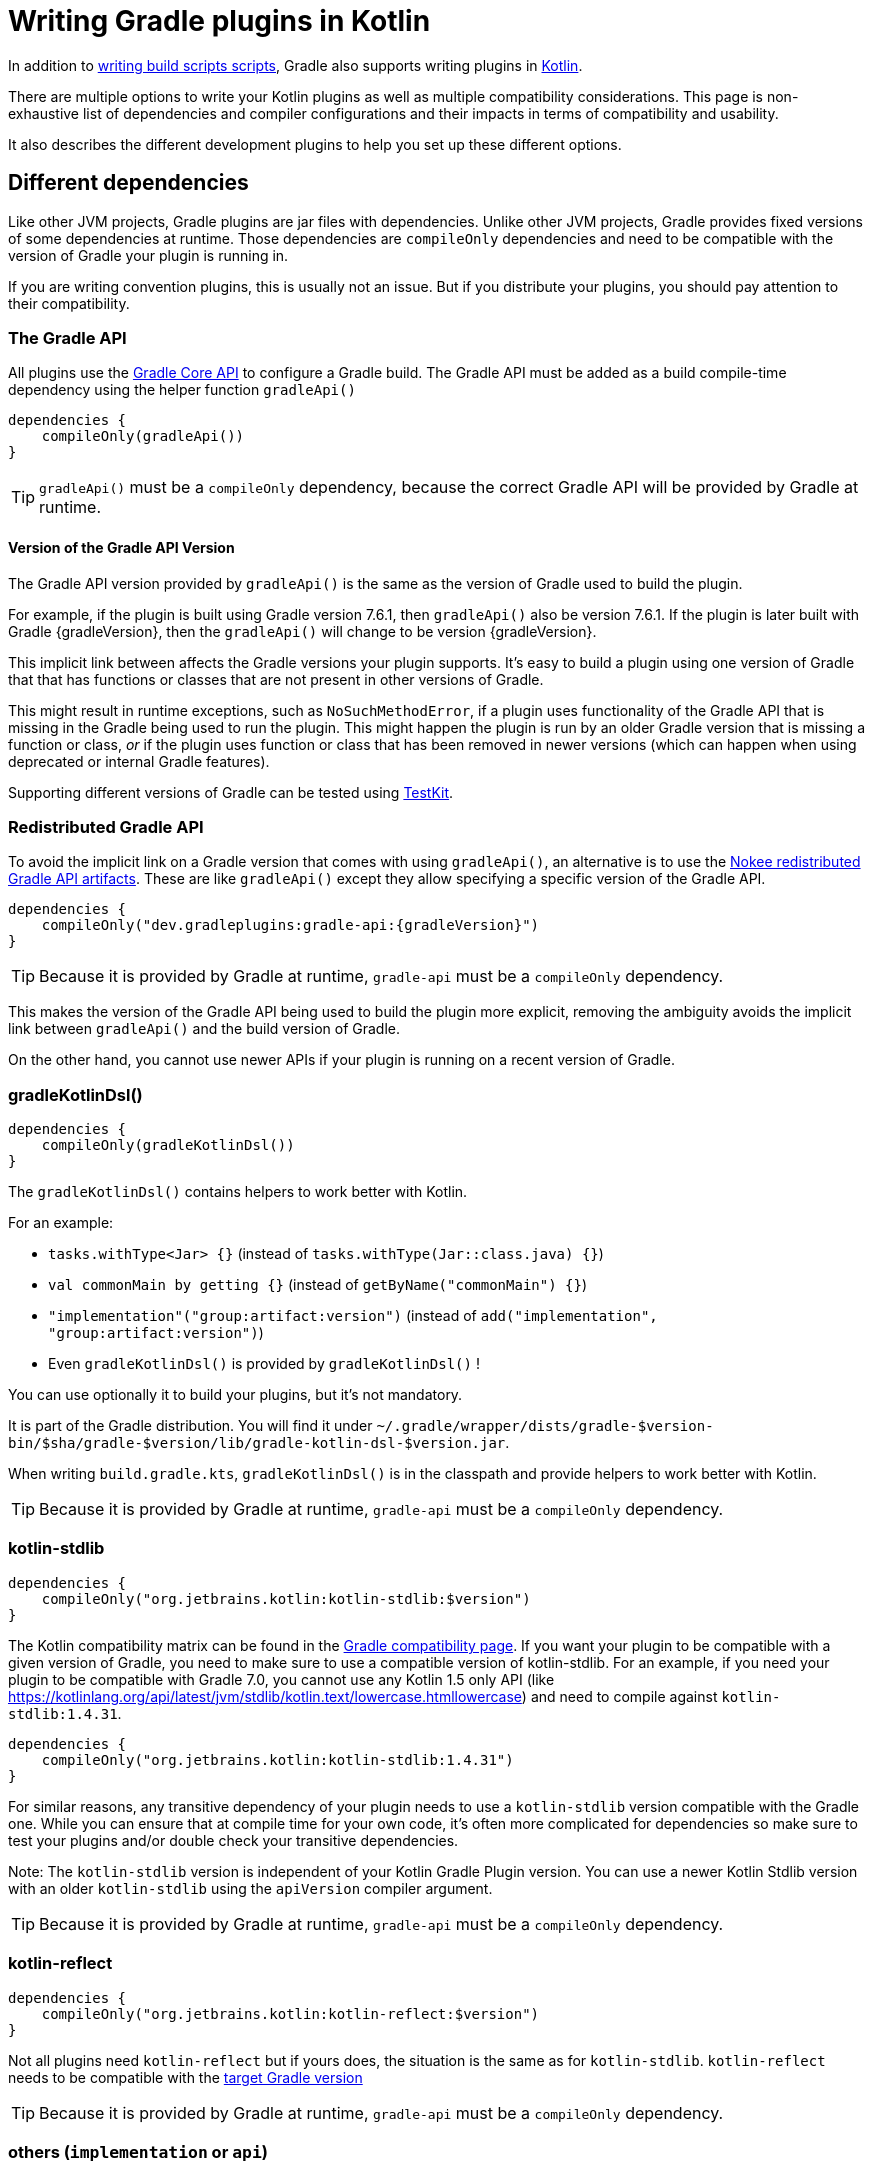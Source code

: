 = Writing Gradle plugins in Kotlin

In addition to <<kotlin_dsl.adoc, writing build scripts scripts>>, Gradle also supports writing plugins in https://www.jetbrains.com/opensource/kotlin/[Kotlin].

There are multiple options to write your Kotlin plugins as well as multiple compatibility considerations. This page is non-exhaustive list of dependencies and compiler configurations and their impacts in terms of compatibility and usability.

It also describes the different development plugins to help you set up these different options.


[[sec:dependencies]]
== Different dependencies

Like other JVM projects, Gradle plugins are jar files with dependencies. Unlike other JVM projects, Gradle provides fixed versions of some dependencies at runtime. Those dependencies are `compileOnly` dependencies and need to be compatible with the version of Gradle your plugin is running in.

If you are writing convention plugins, this is usually not an issue. But if you distribute your plugins, you should pay attention to their compatibility.

[[sec:gradle_api]]
=== The Gradle API

All plugins use the https://docs.gradle.org/current/javadoc/index.html[Gradle Core API] to configure a Gradle build. The Gradle API must be added as a build compile-time dependency using the helper function `gradleApi()`

[source,kotlin]
----
dependencies {
    compileOnly(gradleApi())
}
----

TIP: `gradleApi()` must be a `compileOnly` dependency, because the correct Gradle API will be provided by Gradle at runtime.

==== Version of the Gradle API Version

The Gradle API version provided by `gradleApi()` is the same as the version of Gradle used to build the plugin.

For example, if the plugin is built using Gradle version 7.6.1, then `gradleApi()` also be version 7.6.1. If the plugin is later built with Gradle {gradleVersion}, then the `gradleApi()` will change to be version {gradleVersion}.

This implicit link between affects the Gradle versions your plugin supports. It's easy to build a plugin using one version of Gradle that that has functions or classes that are not present in other versions of Gradle.

This might result in runtime exceptions, such as `NoSuchMethodError`, if a plugin uses functionality of the Gradle API that is missing in the Gradle being used to run the plugin. This might happen the plugin is run by an older Gradle version that is missing a function or class, _or_ if the plugin uses function or class that has been removed in newer versions (which can happen when using deprecated or internal Gradle features).

Supporting different versions of Gradle can be tested using https://docs.gradle.org/current/userguide/test_kit.html#sub:gradle-runner-gradle-version[TestKit].

[[sec:redistributed_gradle_api]]
=== Redistributed Gradle API

To avoid the implicit link on a Gradle version that comes with using `gradleApi()`, an alternative is to use the https://docs.nokee.dev/manual/gradle-plugin-development.html[Nokee redistributed Gradle API artifacts]. These are like `gradleApi()` except they allow specifying a specific version of the Gradle API.

[subs="attributes"]
[source,kotlin]
----
dependencies {
    compileOnly("dev.gradleplugins:gradle-api:{gradleVersion}")
}
----

TIP: Because it is provided by Gradle at runtime, `gradle-api` must be a `compileOnly` dependency.

This makes the version of the Gradle API being used to build the plugin more explicit, removing the ambiguity avoids the implicit link between `gradleApi()` and the build version of Gradle.

On the other hand, you cannot use newer APIs if your plugin is running on a recent version of Gradle.

[[sec:gradle_kotlin_dsl]]
=== gradleKotlinDsl()

[source,kotlin]
----
dependencies {
    compileOnly(gradleKotlinDsl())
}
----

The `gradleKotlinDsl()` contains helpers to work better with Kotlin.

For an example:

* `tasks.withType<Jar> {}` (instead of `tasks.withType(Jar::class.java) {}`)
* `val commonMain by getting {}` (instead of `getByName("commonMain") {}`)
* `"implementation"("group:artifact:version")` (instead of `add("implementation", "group:artifact:version")`)
* Even `gradleKotlinDsl()` is provided by `gradleKotlinDsl()` !

You can use optionally it to build your plugins, but it's not mandatory.

It is part of the Gradle distribution. You will find it under `~/.gradle/wrapper/dists/gradle-$version-bin/$sha/gradle-$version/lib/gradle-kotlin-dsl-$version.jar`.

When writing `build.gradle.kts`, `gradleKotlinDsl()` is in the classpath and provide helpers to work better with Kotlin.

TIP: Because it is provided by Gradle at runtime, `gradle-api` must be a `compileOnly` dependency.

[[sec:kotlin_stdlib]]
=== kotlin-stdlib

[source,kotlin]
----
dependencies {
    compileOnly("org.jetbrains.kotlin:kotlin-stdlib:$version")
}
----

The Kotlin compatibility matrix can be found in the https://docs.gradle.org/current/userguide/compatibility.html#kotlin[Gradle compatibility page]. If you want your plugin to be compatible with a given version of Gradle, you need to make sure to use a compatible version of kotlin-stdlib. For an example, if you need your plugin to be compatible with Gradle 7.0, you cannot use any Kotlin 1.5 only API (like https://kotlinlang.org/api/latest/jvm/stdlib/kotlin.text/lowercase.htmllowercase) and need to compile against `kotlin-stdlib:1.4.31`.

[source,kotlin]
----
dependencies {
    compileOnly("org.jetbrains.kotlin:kotlin-stdlib:1.4.31")
}
----

For similar reasons, any transitive dependency of your plugin needs to use a `kotlin-stdlib` version compatible with the Gradle one. While you can ensure that at compile time for your own code, it's often more complicated for dependencies so make sure to test your plugins and/or double check your transitive dependencies.

Note: The `kotlin-stdlib` version is independent of your Kotlin Gradle Plugin version. You can use a newer Kotlin Stdlib version with an older `kotlin-stdlib` using the `apiVersion` compiler argument.

TIP: Because it is provided by Gradle at runtime, `gradle-api` must be a `compileOnly` dependency.

[[sec:kotlin_reflect]]
=== kotlin-reflect

[source,kotlin]
----
dependencies {
    compileOnly("org.jetbrains.kotlin:kotlin-reflect:$version")
}
----

Not all plugins need `kotlin-reflect` but if yours does, the situation is the same as for `kotlin-stdlib`. `kotlin-reflect` needs to be compatible with the https://docs.gradle.org/current/userguide/compatibility.html#kotlin[target Gradle version]

TIP: Because it is provided by Gradle at runtime, `gradle-api` must be a `compileOnly` dependency.

[[sec:others]]
=== others (`implementation` or `api`)

You can add other non-compileOnly dependencies like in other JVM projects:

[source,kotlin]
----
dependencies {
    // Kotlin dependencies
    // ⚠️ make sure they do not depend on an incompatible version of kotlin-stdlib
    implementation("com.squareup:kotlinpoet:1.12.0")

    // Java dependencies
    implementation("asm:asm:3.3.1")
}
----

These dependencies are not provided by Gradle at runtime and should use the `implementation` configuration (or `api` if part of your plugin API). Because Gradle may load different plugins with conflicting dependencies in the same https://dev.to/autonomousapps/build-compile-run-a-crash-course-in-classpaths-f4g[classloader], your plugin users may experience crashes if symbols are incompatible or missing. To mitigate those, you can relocate your dependencies.

[[sec:compiler_options]]
== Different compiler configurations

You can choose different options to either improve the developer experience of writing plugins and/or improve compatibility with Gradle and Java in general.

[[sec:sam_with_receiver]]
=== `sam-with-receiver` compiler plugin

Gradle comes with the https://docs.gradle.org/current/javadoc/org/gradle/api/HasImplicitReceiver.html[@HasImplicitReceiver] annotation. When used in conjunction with Kotlin https://kotlinlang.org/docs/sam-with-receiver-plugin.html[sam-with-receiver compiler plugin], it can turn the parameter of https://kotlinlang.org/docs/fun-interfaces.html[Single Abstract Method (SAM)] interfaces like https://docs.gradle.org/current/javadoc/org/gradle/api/Action.html[Action] into implicit receiver making your code look more like a DSL:

[source,kotlin]
----
// Without sam-with-receiver
tasks.register("hello") { task ->
    // You need to use the lambda parameter
    task.doLast {
        println("Hello World")
    }
}

// With sam-with-receiver
tasks.register("hello") {
    // You can use the receiver
    doLast {
        println("Hello World")
    }
}
----

The latter looks closer to `build.gradle.kts` scripts and more concise but is more prone to scoping errors as well.


[[sec:kotlin_assignment]]
=== `kotlin-assignment` compiler plugin

The `kotlin-assignment` compiler plugin is still experimental. It allows overriding assignments so that Kotlin callers do not have to call `.set()` on https://docs.gradle.org/current/javadoc/org/gradle/api/provider/Property.html[Property]:


----
// Without kotlin-asignment
tasks.jar.configure {
    // You need to call .set()
    archiveBaseName.set("mylib")
}

// With kotlin-asignment
tasks.jar.configure {
    // No need to call .set()
    archiveBaseName = "mylib"
}
----

[[sec:api_version]]
=== `apiVersion` compiler option

The https://kotlinlang.org/docs/compiler-reference.html#api-version-version[Kotlin compiler apiVersion option] enforces that the generated bytecode only uses declaration from the given version. This is important to stay compatible with the Kotlin version embedded by Gradle.

Note: while this enforces your code is compatible with a given version of Kotlin stdlib and Gradle, it does not check dependencies, so it is important to check your dependencies are also compatible.

[[sec:sam_conversion_class]]
=== `-Xsam-conversions=class` compiler option

`-Xsam-conversions=class` sets up the implementation strategy for SAM (single abstract method) conversion to always generate anonymous classes, instead of using the `invokedynamic` JVM instruction. This is to make sure the lambdas are serializable and provide a better support for configuration cache and incremental build. This is particularly important for lambdas used from `doLast:
See https://github.com/gradle/gradle/issues/17052[Issue #17052] for more information.

[source,kotlin]
----
// Without `-Xsam-conversions=class` task will never be up-to-date
task.doLast {
    // Something
}
----


[[sec:plugins_for_your_plugins]]
== Different development plugins

In order to configure all the above options and more, Gradle offers several plugins:

* `"java-gradle-plugin"`
* `kotlin("jvm")` (id `"org.jetbrains.kotlin.jvm"`)
* `embedded-kotlin` (id `"org.gradle.kotlin.embedded-kotlin"`))
* `kotlin-dsl` (id `"org.gradle.kotlin.kotlin-dsl"`)

Usually you would choose one of those combinations:

* `"java-gradle-plugin"` and `kotlin("jvm")`
* `"java-gradle-plugin"` and `embedded-kotlin`
* `kotlin-dsl`

Let's see what each plugin is doing.

[[sec:java_gradle_plugin]]
=== The `"java-gradle-plugin"` plugin (built-in)

`"java-gradle-plugin"` amongst other things:

* applies the <<java_library_plugin.adoc#java_library_plugin,Java Library (`java-library`)>> plugin
* adds the `gradlePlugin {}` extension and generates the resource files matching your plugin id with its implementation class
* adds the `gradleApi()` dependency to the `api` configuration
* performs validation of plugin metadata during `jar` task execution.
* adds the `gradleTestKit()` dependency to the `testImplementation` configuration

You usually always want this plugin to develop custom Gradle plugins (although other plugins might apply it for you). Refer to the full <<java_gradle_plugin.adoc, documentation>> for more information.

[[sec:kotlin_jvm]]
=== The `kotlin("jvm")` plugin

`kotlin("jvm")` is the plugin that configures the Kotlin compiler amongst many other things.

You usually always want this plugin to develop custom Gradle plugins (although other plugins might apply it for you). Refer to the full https://kotlinlang.org/docs/gradle.html[documentation] for more information.

[[sec:embedded-kotlin]]
=== The `embedded-kotlin` plugin

`embedded-kotlin` is built on top of `kotlin("jvm")` and does the following:

* applies the `kotlin("jvm")` plugin using the same version as the Gradle embedded version
* adds `kotlin-stdlib` and `kotlin-reflect` to the `compileOnly` dependency

Use this plugin if you want to use the same Kotlin version to develop your plugins that the version used by your Gradle build. This is especially useful if you do not intend to distribute your plugins, for an example, for convention plugins.

[[sec:kotlin-dsl]]
=== The `kotlin-dsl` plugin

`kotlin-dsl` is built on top of `kotlin-embedded` and does the following:

* applies `"java-gradle-plugin"`
* applies `kotlin-embedded`
* applies the `kotlin-dsl-precompiled-script-plugins` allowing to use `build.gradle.kts` files
* adds `gradleKotlinDsl()` to the `compileOnly` configuration
* configures the `sam-with-receiver` Kotlin compiler plugin
* configures the `kotlin-assignment` Kotlin compiler plugin
* sets `apiVersion` and `languageVersion` to the Kotlin embedded version
* adds the `-Xsam-conversions=class` compiler option
* adds others compiler options for compatibility:
** `-java-parameters` to support https://docs.oracle.com/javase/8/docs/api/java/lang/reflect/Parameter.html[Java 8 Parameter] class and getting method parameters through reflection
** `-Xjvm-default=all` to add link:https://kotlinlang.org/docs/java-to-kotlin-interop.html#default-methods-in-interfaces[Default methods in interfaces]
** `-Xjsr305=strict` for https://kotlinlang.org/docs/java-interop.html#compiler-configuration[increased null safety]


The `kotlin-dsl` plugin is the-all-in-one plugin. By applying the `kotlin-dsl-precompiled-script-plugins` and the same options as Gradle when compiling scripts, it allows you to write plugin like you would write scripts, using `.gradle.kts` file.

Like the `embedded-kotlin` plugin, it uses the same Kotlin version as your Gradle build. This is useful if you do not intend to distribute your plugins, for an example, for convention plugins. If you need to distribute your plugin, make sure to use a Kotlin version that is compatible with the Gradle version you are targetting


[[sec:your_public_api]]
== Plugin API compatibility

In order to make your plugin API compatible with Groovy, avoid relying on Kotlin specific features so that the developer experience is as good for Groovy scripts as for Kotlin scripts. For an example the Kotlin compiler emits https://github.com/JetBrains/kotlin/blob/master/libraries/kotlinx-metadata/jvm/ReadMe.md[metadata] that only the Kotlin compiler can understand for features like default parameters or extension function. It is OK to use those to provide a better experience for Kotlin scripts as long as same functionality is accessible through other means in Groovy.

In general, relying on link:{kotlin-reference}java-interop.html[calling Java from Kotlin recommendations] and link:{kotlin-reference}java-to-kotlin-interop.html[calling Kotlin from Java recommendations] works well for Groovy too.

[[sec:action]]
`Action`

Do not use Kotlin function types in your API. Groovy doesn't know about Kotlin anything about. Groovy uses Closures.

Instead, use an `Action<T>` parameter. Decorated Gradle objects contain an overload for every function that takes an `Action<T>` parameter:

[source,kotlin]
----
class Something

abstract class MyExtension {
    // Use Action<T> in your APIs
    // Gradle will generate an overload at runtime that takes a Groovy Closure
    fun doSomething(action: Action<Something>) {
        //
    }
}
----

In order for the overload to be generated, the object must be constructed by Gradle. For an example:

[source,kotlin]
----
abstract class MyPlugin: Plugin<Project> {
  override fun apply(project: Project) {
    project.extensions.create("myExtension", MyExtension::class.java)
  }
}
----
